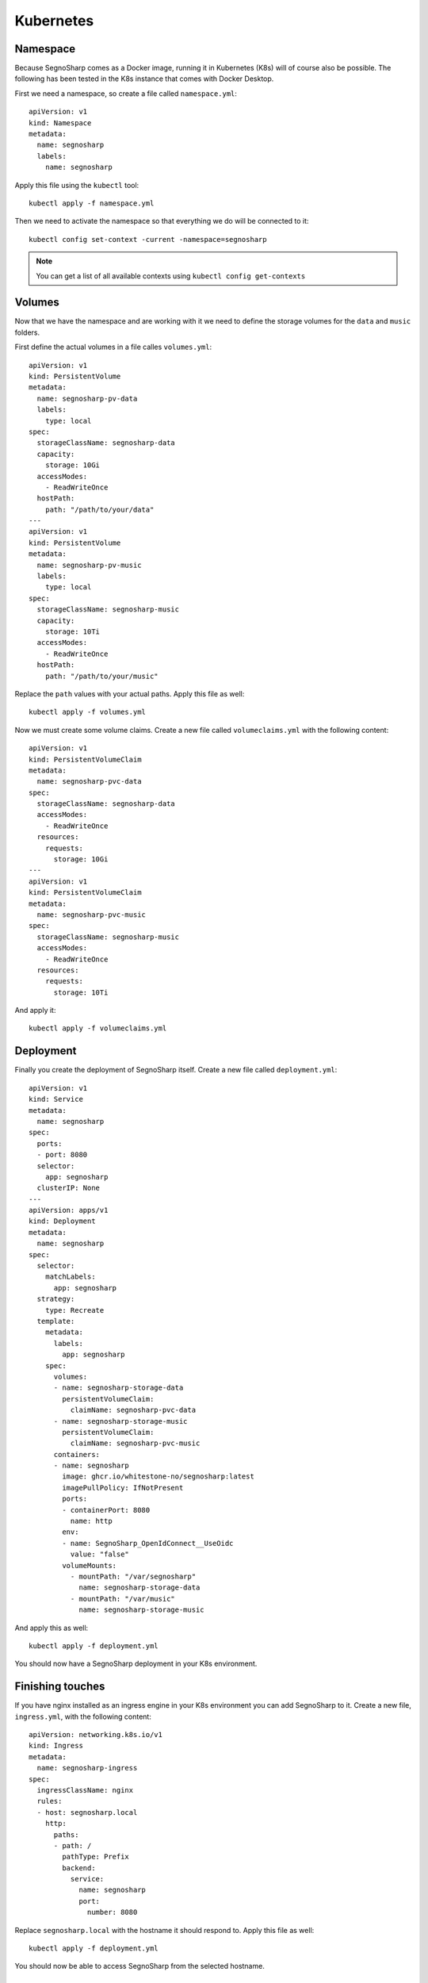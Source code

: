 ##########
Kubernetes
##########

Namespace
=========

Because SegnoSharp comes as a Docker image, running it in Kubernetes (K8s) will of course also be possible.
The following has been tested in the K8s instance that comes with Docker Desktop.

First we need a namespace, so create a file called ``namespace.yml``:

::

    apiVersion: v1
    kind: Namespace
    metadata:
      name: segnosharp
      labels:
        name: segnosharp

Apply this file using the ``kubectl`` tool:

::

    kubectl apply -f namespace.yml

Then we need to activate the namespace so that everything we do will be connected to it:

::

    kubectl config set-context -current -namespace=segnosharp
	
.. note:: You can get a list of all available contexts using ``kubectl config get-contexts``

Volumes
=======

Now that we have the namespace and are working with it we need to define the storage volumes for the ``data`` and ``music`` folders.

First define the actual volumes in a file calles ``volumes.yml``:

::

    apiVersion: v1
    kind: PersistentVolume
    metadata:
      name: segnosharp-pv-data
      labels:
        type: local
    spec:
      storageClassName: segnosharp-data
      capacity:
        storage: 10Gi
      accessModes:
        - ReadWriteOnce
      hostPath:
        path: "/path/to/your/data"
    ---
    apiVersion: v1
    kind: PersistentVolume
    metadata:
      name: segnosharp-pv-music
      labels:
        type: local
    spec:
      storageClassName: segnosharp-music
      capacity:
        storage: 10Ti
      accessModes:
        - ReadWriteOnce
      hostPath:
        path: "/path/to/your/music"

Replace the ``path`` values with your actual paths. Apply this file as well:

::

    kubectl apply -f volumes.yml

Now we must create some volume claims. Create a new file called ``volumeclaims.yml`` with the following content:

::

    apiVersion: v1
    kind: PersistentVolumeClaim
    metadata:
      name: segnosharp-pvc-data
    spec:
      storageClassName: segnosharp-data
      accessModes:
        - ReadWriteOnce
      resources:
        requests:
          storage: 10Gi
    ---
    apiVersion: v1
    kind: PersistentVolumeClaim
    metadata:
      name: segnosharp-pvc-music
    spec:
      storageClassName: segnosharp-music
      accessModes:
        - ReadWriteOnce
      resources:
        requests:
          storage: 10Ti

And apply it:

::

    kubectl apply -f volumeclaims.yml

Deployment
==========

Finally you create the deployment of SegnoSharp itself. Create a new file called ``deployment.yml``:

::

    apiVersion: v1
    kind: Service
    metadata:
      name: segnosharp
    spec:
      ports:
      - port: 8080
      selector:
        app: segnosharp
      clusterIP: None
    ---
    apiVersion: apps/v1
    kind: Deployment
    metadata:
      name: segnosharp
    spec:
      selector:
        matchLabels:
          app: segnosharp
      strategy:
        type: Recreate
      template:
        metadata:
          labels:
            app: segnosharp
        spec:
          volumes:
          - name: segnosharp-storage-data
            persistentVolumeClaim:
              claimName: segnosharp-pvc-data
          - name: segnosharp-storage-music
            persistentVolumeClaim:
              claimName: segnosharp-pvc-music
          containers:
          - name: segnosharp
            image: ghcr.io/whitestone-no/segnosharp:latest
            imagePullPolicy: IfNotPresent
            ports:
            - containerPort: 8080
              name: http
            env:
            - name: SegnoSharp_OpenIdConnect__UseOidc
              value: "false"
            volumeMounts:
              - mountPath: "/var/segnosharp"
                name: segnosharp-storage-data
              - mountPath: "/var/music"
                name: segnosharp-storage-music          

And apply this as well:

::

    kubectl apply -f deployment.yml

You should now have a SegnoSharp deployment in your K8s environment.

Finishing touches
=================

If you have nginx installed as an ingress engine in your K8s environment you can add SegnoSharp to it.
Create a new file, ``ingress.yml``, with the following content:

::

    apiVersion: networking.k8s.io/v1
    kind: Ingress
    metadata:
      name: segnosharp-ingress
    spec:
      ingressClassName: nginx
      rules:
      - host: segnosharp.local
        http:
          paths:
          - path: /
            pathType: Prefix
            backend:
              service:
                name: segnosharp
                port: 
                  number: 8080

Replace ``segnosharp.local`` with the hostname it should respond to.
Apply this file as well:

::

    kubectl apply -f deployment.yml

You should now be able to access SegnoSharp from the selected hostname.

Bonus
=====

Should you need to access a terminal inside the SegnoSharp deployment you can use the following command:

::

    kubectl exec -it <Identity of the SegnoSharp deployment/container> -- /bin/bash
